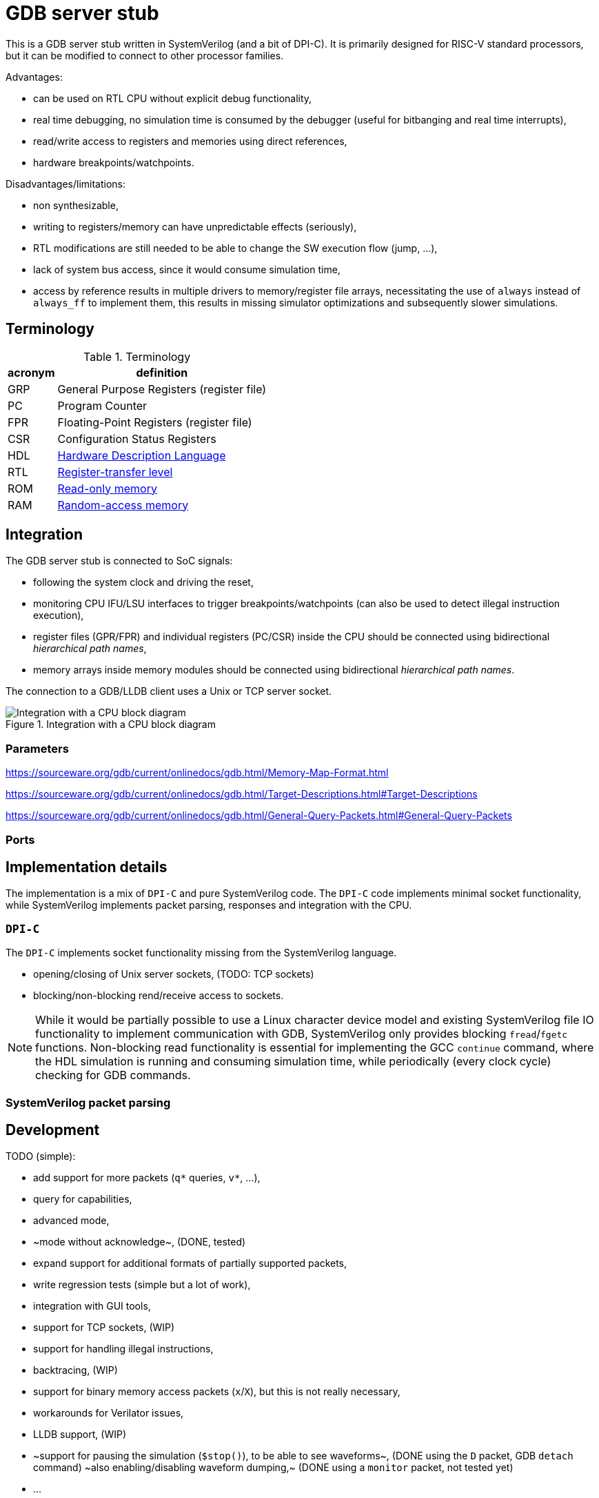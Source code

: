 = GDB server stub

This is a GDB server stub written in SystemVerilog (and a bit of DPI-C).
It is primarily designed for RISC-V standard processors,
but it can be modified to connect to other processor families.

Advantages:

* can be used on RTL CPU without explicit debug functionality,
* real time debugging, no simulation time is consumed by the debugger
  (useful for bitbanging and real time interrupts),
* read/write access to registers and memories using direct references,
* hardware breakpoints/watchpoints.

Disadvantages/limitations:

* non synthesizable,
* writing to registers/memory can have unpredictable effects (seriously),
* RTL modifications are still needed to be able to change
  the SW execution flow (jump, ...),
* lack of system bus access, since it would consume simulation time,
* access by reference results in multiple drivers to memory/register file arrays,
  necessitating the use of `always` instead of `always_ff` to implement them,
  this results in missing simulator optimizations and subsequently slower simulations.

== Terminology

.Terminology
[%autowidth]
|===
| acronym | definition

| GRP     | General Purpose Registers (register file)
| PC      | Program Counter
| FPR     | Floating-Point Registers (register file)
| CSR     | Configuration Status Registers

| HDL     | https://en.wikipedia.org/wiki/Hardware_description_language[Hardware Description Language]
| RTL     | https://en.wikipedia.org/wiki/Register-transfer_level[Register-transfer level]

| ROM     | https://en.wikipedia.org/wiki/Read-only_memory[Read-only memory]
| RAM     | https://en.wikipedia.org/wiki/Random-access_memory[Random-access memory]
|===

== Integration

The GDB server stub is connected to SoC signals:

* following the system clock and driving the reset,
* monitoring CPU IFU/LSU interfaces to trigger breakpoints/watchpoints
  (can also be used to detect illegal instruction execution),
* register files (GPR/FPR) and individual registers (PC/CSR) inside the CPU
  should be connected using bidirectional _hierarchical path names_,
* memory arrays inside memory modules
  should be connected using bidirectional _hierarchical path names_.

The connection to a GDB/LLDB client uses a Unix or TCP server socket.

.Integration with a CPU block diagram
image::doc/block_diagram.svg[Integration with a CPU block diagram]

=== Parameters



https://sourceware.org/gdb/current/onlinedocs/gdb.html/Memory-Map-Format.html

https://sourceware.org/gdb/current/onlinedocs/gdb.html/Target-Descriptions.html#Target-Descriptions

https://sourceware.org/gdb/current/onlinedocs/gdb.html/General-Query-Packets.html#General-Query-Packets

=== Ports

== Implementation details

The implementation is a mix of `DPI-C` and pure SystemVerilog code.
The `DPI-C` code implements minimal socket functionality,
while SystemVerilog implements packet parsing, responses
and integration with the CPU.

=== `DPI-C`

The `DPI-C` implements socket functionality missing from the SystemVerilog language.

- opening/closing of Unix server sockets, (TODO: TCP sockets)
- blocking/non-blocking rend/receive access to sockets.



NOTE: While it would be partially possible to use a Linux character device model
and existing SystemVerilog file IO functionality to implement communication with GDB,
SystemVerilog only provides blocking `fread`/`fgetc` functions.
Non-blocking read functionality is essential for implementing the GCC `continue` command,
where the HDL simulation is running and consuming simulation time,
while periodically (every clock cycle) checking for GDB commands.

=== SystemVerilog packet parsing



== Development

TODO (simple):

* add support for more packets (`q*` queries, `v*`, ...),
  * query for capabilities,
  * advanced mode,
  * ~mode without acknowledge~, (DONE, tested)
* expand support for additional formats of partially supported packets,
* write regression tests (simple but a lot of work),
* integration with GUI tools,
* support for TCP sockets, (WIP)
* support for handling illegal instructions,
* backtracing, (WIP)
* support for binary memory access packets (`x`/`X`),
  but this is not really necessary,
* workarounds for Verilator issues,
* LLDB support, (WIP)
* ~support for pausing the simulation (`$stop()`), to be able to see waveforms~, (DONE using the `D` packet, GDB `detach` command)
  ~also enabling/disabling waveform dumping,~ (DONE using a `monitor` packet, not tested yet)
* ...

TODO (difficult):

* understand packet patterns used by GDB,
  * what state the system should start in (reset/running/breakpoint/...)?,
  * inserting/removing breakpoints/watchpoints and relation to step/continue,
  * software breakpoints inserting/removing is done with `z/Z` packets or `m/M` (memory access),
  * I/C (32/16 bit EBREAK instruction) breakpoints.
* check whether there are race conditions to fix,
* the code currently only runs in Questa, try to port to other simulators,
* ~generalize access to more than one memory~ (DONE), and additional registers (CSR)
  ~(full generalization requires the SystemVerilog simulator to support the `alias` keyword),~ (not necessary, used a different approach with shadow memory)
* ...

== Leaky abstraction

A common debugger abstraction upon hitting a breakpoint is to execute all instructions
up to the breakpoint address, but not the instruction on that address itself.
While I was unable to find a strong statement defining this abstraction,
it is evident from how software breakpoints work.
The instruction at the breakpoint address is replaced by a BREAK instruction.
It is similar for watchpoints, but those do not have a comparable software implementation.

While this abstraction makes sense with a common hardware debug interface,
it is not the obvious approach for an entirely passive monitor of cycle accurate CPU execution.
While a hardware debugger can enforce a state where all instructions up to the breakpoint
have been executed and no instructions from the breakpoint on have started execution,
a passive monitor is unable to modify the CPU state,
so instructions before at and after the breakpoint can be in various stages of the execution pipeline.
Additionally, pipelined, super-scalar and OoO CPU architectures perform some sort of speculative execution.
In the simplest form, a pipelined CPU starts speculatively executing a branch,
but flushes the pipeline, if the branch was mis-predicted.

Therefore the only reliable way to implement breakpoins/watchpoins or stepping in general
within a passive monitor, is to detect when instructions are retired.
So a passive monitor pauses the simulation at the point where the breakpoint instruction is retired,
but presents to the debugger the state before the changes applied by the breakpoint instruction.

While this may sound complicated, it is far easier than the alternatives.
My initial approach was to detect when the breakpoint instruction enters the instruction fetch stage,
stop the simulation and modeling the state change caused by
all the instructions further in the pipeline, but not yet retired.
Such a model would basically reimplement the pipeline,
which is only makes sense for singlecycle/multicycle implementations without a pipeline.

The shadow copy state and execution trace are designed with the following principles:

1. A CPU simulator can exactly reproduce the execution sequence by using the shadow state updated by the trace.
   When the DUT and shadow states differ affecting the execution of an instruction,
   this difference must be recorded in the trace log.
2. When stepping back in time by reverting traced instructions, it must be possible
   to achieve the exact same shadow state as during the forward execution.

=== Stepping forward/backward

Forward execution of the first 2 instructions:

0. `cnt=0` (RESET)
   * INIT: initialize the shadow copy (memories, PC, CSR) based on DUT reset values.
   * A breakpoint or a hardcoded condition is placed at the RESET address.
     In accordance with the breakpoint abstraction, the simulation must retire the first instruction,
     therefore a step FORWARD is always performed after RESET.
   * FORWARD (as part of the RESET and breakpoint at RESET sequence):
     1. ~`shadow_apply()`~
     2. `dut_step(ret)` (collects first retired instruction)
     3. `push(ret)` (trace `trc[0]`)
     4. `shadow_update(0)`
     5. `shadow_remember(0)`
     6. match breakpoint/watchpoint
     7. `cnt++`
   * ~BACKWARD~
1. `cnt=1`
   * FORWARD:
     1. `shadow_apply(0)`
     2. `dut_step(ret)` (collects second retired instruction)
     3. `push(ret)` (trace `trc[1]`)
     4. `shadow_update(1)`
     5. `shadow_remember(1)`
     6. match breakpoint/watchpoint
     7. `cnt++`
   * BACKWARD:
     * responds with an error, since there is nowhere to go
1. `cnt=2`
   * FORWARD:
     1. `shadow_apply(1)`
     2. `dut_step(ret)` (collects third retired instruction)
     3. `push(ret)` (trace `trc[2]`)
     4. `shadow_update(2)`
     5. `shadow_remember(2)`
     6. match breakpoint/watchpoint
     7. `cnt++`
   * BACKWARD:
     1. `shadow_remember(1)`
     2. `cnt--`
     3. `ret = trc[0]`
     4. match breakpoint/watchpoint

There are 3 possible step operations
1. record (during first execution)
2. replay (replaying )
3. revert

For the execution trace the following naming scheme makes sense:

1. `cur` - current value
2. `nxt` - next value

[%autowidth]
|===
| operation         | store                 | load                  | AMO

| `monitor_step`    | wdata  -> `trc[].nxt` | rdata  -> `trc[].cur` | wdata  -> `trc[].nxt` : rdata  -> `trc[].cur`
| `shadow_record`   | shadow -> `trc[].cur` | `trc[].cur` -> shadow | shadow -> `trc[].cur` : `trc[].cur` -> shadow
| `shadow_update`   |                       | `trc[].cur` -> shadow |                         `trc[].cur` -> shadow
| `shadow_replay`   | `trc[].nxt` -> shadow |                       | `trc[].nxt` -> shadow |
| `shadow_revert`   | `trc[].cur` -> shadow | `trc[].cur` -> shadow | `trc[].cur` -> shadow |
|===

replay is for previous instruction write data,
update is for current instruction read data

0. RESET (empty trace queue)
   * INIT: initialize the shadow copy (memories, PC, CSR) based on DUT reset values.
   * A breakpoint or a hardcoded condition is placed at the RESET address.
     In accordance with the breakpoint abstraction, the simulation must retire the first instruction,
     therefore a step FORWARD is always performed after RESET.
   * LOAD: load program into memory.
   * INSPECT: the debugger will see the reset state of the SoC either before or after the program is loaded.
   * FORWARD (as part of the RESET and breakpoint at RESET sequence):
     2. `dut_step(ret)` (collects first retired instruction)
     3. `push(ret)` (trace `trc[cnt]`)
     1. ~`shadow_replay(cnt-1)`~
     5. `shadow_record(cnt)`
     4. `match(cnt)` breakpoint/watchpoint
   * ~BACKWARD~

1. `cnt=0` (queue contains one element)
   * INSPECT: the debugger will se the first instruction
   * FORWARD:
     1. `shadow_replay(cnt)` (0)
     7. `cnt++` (0 -> 1)
     2. `dut_step(ret)` (collects second retired instruction)
     5. `shadow_record(cnt)`
     3. `push(ret)` (trace `trc[cnt]`)
     4. `match(cnt)` breakpoint/watchpoint
   * BACKWARD:
     * responds with an error, since there is nowhere to go

1. `cnt=1`
   * FORWARD (record):
     1. `shadow_replay(cnt)` (1)
     7. `cnt++` (1 -> 2)
     2. `dut_step(ret)` (collects third retired instruction)
     3. `push(ret)` (trace `trc[cnt]`)
     5. `shadow_record(cnt)`
     4. `match(ret)` breakpoint/watchpoint
   * FORWARD (replay):
     1. `shadow_replay(cnt)`
     7. `cnt++`
     1. `shadow_update(cnt)`
     4. `match(cnt)` breakpoint/watchpoint
   * BACKWARD:
     2. `cnt--`
     1. `shadow_revert(1)`
     4. `match(cnt)` breakpoint/watchpoint


[%autowidth]
|===
| operation         | write               | read                | AMO

| `shadow_update`   |                     | trc[].rdt -> shadow |
| `shadow_remember` | shadow -> trc[].rdt |
| `shadow_apply`    | trc[].wdt -> shadow |
| `shadow_revert`   | shadow -> trc[].rdt |
|===

== VSCode integration

* `useExtendedRemote` https://github.com/microsoft/vscode-cpptools/issues/9505

== VSCode and time travel debugging

First, VSCode with the link:https://github.com/microsoft/vscode-cpptools[vscode-cpptools] extension
does support backwards step/continue.
A simple prof would be this link:https://www.justinmklam.com/posts/2017/10/vscode-debugger-setup/[example]
(check the debugger buttons).
However this is not a common feature and there are no complete examples
documenting the steps necessary to enable this feature.

Microsoft provides a document describing how a
link:https://code.visualstudio.com/api/extension-guides/debugger-extension[debugger extension]
implementing a debugger adapter (DA) connects VScode and a debugger.

*VSCode* <-_DAP_-> *DA* <- _GDB/MI_ -> *GDB*/*LLVM* <- _RSP_ -> *QEMU*/*HDL*

VSCode using the the link:https://microsoft.github.io/debug-adapter-protocol/[debug adapter protocol (DAP)]
communicates with the link:https://github.com/Microsoft/vscode-cpptools[debug adapter (DA)]
(with link:https://github.com/microsoft/vscode-debugadapter-node[VS Code Debug Protocol and Debug Adapter])
which uses the link:https://sourceware.org/gdb/current/onlinedocs/gdb.html/GDB_002fMI.html[GDB machine interface (GDB/MI) protocol]
to communicate with GDB/LLVM.
Further GDB/LLVM communicate with stub in a simulator like QEMU and the one in this project using
link:https://sourceware.org/gdb/current/onlinedocs/gdb.html/Remote-Protocol.html[RSP] (GDB Remote Serial Protocol).

During link:https://microsoft.github.io/debug-adapter-protocol/overview[*Launch Sequencing*]
the debug adapter should ask the debugger GDB/LLVM about capabilities/features.

The link:https://microsoft.github.io/debug-adapter-protocol/specification#Requests_Initialize[DAP protocol]
provides capabilities as a `InitializeResponse` to a `InitializeRequest`.

DAP protocol requests
link:https://microsoft.github.io/debug-adapter-protocol/specification#Requests_StepBack[`StepBack`]
link:https://microsoft.github.io/debug-adapter-protocol/specification#Requests_ReverseContinue[`ReverseContinueRequest`]
are available if the
link:https://microsoft.github.io/debug-adapter-protocol/specification#Types_Capabilities[`supportsStepBack`] capability is `true`.

The *DA* connects to GDB using GDB/MI (machine interface).
The DA should ask GDB the link:https://sourceware.org/gdb/current/onlinedocs/gdb.html/GDB_002fMI-Support-Commands.html[`-list-target-features`]
question and get `reverse` in the response.

There are a few issues in the link:https://github.com/Microsoft/vscode-cpptools[DA repository]
related to record/replay, reverse execution and GDB/MI `-list-target-features` command.

GDB would further communicate with a stub using GDB packets.
The stub should respond to the `qSupported` packet with `ReverseStep+;ReverseContinue+;`.

=== QEMU

In a link:https://github.com/jeras/zephyr-qemu-test-app[separate project]
I attempt to enable record/replay in QEMU (for ARM) and run a Zephyr APP
to see if I can get the full VSCode integration working.
I could not, but I at least checked the QEMU stub response to the `qSupported` RSP packet.
QEMU provides the expected response.

I can use the same setup to check the GDB/MI protocol using a Python implementation of GDB/MI.

=== Related capabilities

* link:https://microsoft.github.io/debug-adapter-protocol/specification#Types_Capabilities[`supportsSteppingGranularity`]
  since requests
  link:https://microsoft.github.io/debug-adapter-protocol/specification#Requests_Next[`Next`],
  link:https://microsoft.github.io/debug-adapter-protocol/specification#Requests_StepIn[`StepIn`],
  link:https://microsoft.github.io/debug-adapter-protocol/specification#Requests_StepOut[`StepOut`] and
  link:https://microsoft.github.io/debug-adapter-protocol/specification#Requests_StepBack[`StepBack`]
  have as part of request arguments the
  link:https://microsoft.github.io/debug-adapter-protocol/specification#Types_SteppingGranularity[`SteppingGranularity`].

* link:https://microsoft.github.io/debug-adapter-protocol/specification#Types_Capabilities[`supportsInstructionBreakpoints`]
  is required for the availability of request
  link:https://microsoft.github.io/debug-adapter-protocol/specification#Requests_SetInstructionBreakpoints[`SetInstructionBreakpoints`].

* link:https://microsoft.github.io/debug-adapter-protocol/specification#Types_Capabilities[`supportsDisassembleRequest`]
  is required for availability of request
  link:https://microsoft.github.io/debug-adapter-protocol/specification#Requests_Disassemble[`Disassemble`].

* In my tests only inserting write watchpoints was an option from a VSCode dropdown menu,
  I would like to see read and access options in the same menu.

== QEMU ARM record/replay demo with VSCode

Since QEMU record/replay functionality is not fully supported for the RISC-V ISA,
this example will use the ARM ISA, to showcase QEMU record/replay and
time travel debugging within VSCode.

Install ARM/RISC-V cross compiler:

```sh
sudo apt install gcc-riscv64-unknown-elf gdb-riscv64-unknown-elf
sudo apt install gcc-arm-none-eabi gdb-arm-none-eabi
```

Install ARM/RISC-V QEMU system emulator:

```sh
sudo apt install qemu-system-riscv32 qemu-system-riscv64
sudo apt install qemu-system-arm
```

=== link:https://github.com/dwelch67/qemu_arm_samples/tree/master[`qemu_arm_samples`]

Press `Ctrl-A, x` to exit emulation.

```sh
make -C uart01/ ARMGNU=arm-none-eabi
qemu-system-arm -M versatilepb -m 128M -nographic -kernel uart01/notmain.bin
qemu-system-arm -M versatilepb -m 128M -nographic -kernel uart01/notmain.bin -icount shift=auto,rr=record,rrfile=replay.bin
qemu-system-arm -M versatilepb -m 128M -nographic -kernel uart01/notmain.bin -icount shift=auto,rr=replay,rrfile=replay.bin
```

```sh
qemu-system-arm -M versatilepb -m 128M -nographic -kernel uart01/notmain.bin -s -S
```

=== Debugging Zephyr on ARM QEMU

https://dojofive.com/blog/using-the-qemu-emulator-with-zephyr-builds-and-vscode/

== References

Additional `maintenance` commands can be found here (useful for RESET functionality?):

https://sourceware.org/gdb/current/onlinedocs/gdb.html/Maintenance-Commands.html

https://medium.com/@tatsuo.nomura/implement-gdb-remote-debug-protocol-stub-from-scratch-2-5e3025f0e987

=== Issue reports

Mirosoft C/C++ DAP adapter:

GDB:

* Questions:
  * What signal should the stub send to GDB, when continue reaches the beginning of execution?
  * What should be the step response if there is no breakpoint/watchpoint?

QEMU:

* link:https://gitlab.com/qemu-project/qemu/-/issues/3051[Time travel debugging and integration with VSCode DAP adapter]

Verilator:

=== Various stub implementations

* link:https://tomverbeure.github.io/2022/02/20/GDBWave-Post-Simulation-RISCV-SW-Debugging.html[GDBWave]
* Zephyr RTOS link:https://github.com/zephyrproject-rtos/zephyr/blob/64ac57abcb90cebdc3e9ed8ea07784134a19a242/subsys/debug/gdbstub/gdbstub.c#L623[gdbstub]
* OpenOCD link:https://github.com/riscv-collab/riscv-openocd/blob/1aebdf8e3025e8a2ac65a1ebcdccd11448d9b46e/src/server/gdb_server.c#L2917[gdb_server]
* RISC-V based Virtual Prototype (VP) https://github.com/agra-uni-bremen/riscv-vp/tree/48b2f5877b2368cc466fb0da155db349e676c0b0/vp/src/core/common/gdb-mc[gdb-mc]
* link:https://github.com/qemu/qemu/tree/master/gdbstub[Qemu gdbstub]
* link:https://github.com/mborgerson/gdbstub[gdbstub]

* GDB connection flow https://www.embecosm.com/appnotes/ean4/html/ch03s03s01.html

More notes on record/replay functionality in GDB:

* link:https://sourceware.org/gdb/current/onlinedocs/gdb.html/Process-Record-and-Replay.html[GDB: Recording Inferior’s Execution and Replaying It],
* link:https://sourceware.org/gdb/current/onlinedocs/gdb.html/Reverse-Execution.html[GDB: Running programs backward],
* link:https://developers.redhat.com/articles/2024/08/08/using-gdb-time-travel[Guinevere Larsen: Using GDB to time travel],
* link:https://developers.redhat.com/articles/2025/06/04/advanced-time-manipulation-gdb[Guinevere Larsen: Advanced time manipulation with GDB],
* FOSDEM 2024: Guinevere Larsen: Manipulating time with GDB
  (link:https://archive.fosdem.org/2024/events/attachments/fosdem-2024-1857-help-us-improve-time-manipulation-with-gdb/slides/22342/FOSDEM_2024_-_Reverse_debugging_t96IjEg.pdf[slides],
   link:https://archive.fosdem.org/2024/schedule/event/fosdem-2024-1857-help-us-improve-time-manipulation-with-gdb/[video])

=== Major RISC-V simulators

List of major public RISC-V simulators with comments about interfacing with GDB and reverse execution.

* link:https://github.com/riscv-software-src/riscv-isa-sim[spike]
  link:https://chipyard.readthedocs.io/en/latest/Advanced-Concepts/Chip-Communication.html#using-the-jtag-interface[communicates with GDB through JTAG and OpenOCD]
  (link:https://github.com/riscv-software-src/riscv-isa-sim?tab=readme-ov-file#debugging-with-gdb[GDB example]),
  does not seem to support reverse execution,
* link:https://www.intel.com/content/www/us/en/developer/articles/tool/simics-simulator.html[Intel® Simics® Simulator]
  has link:https://intel.github.io/tsffs/simics/target-guide-risc-v-simple/index.html[RISC-V] support
  can be link:https://intel.github.io/tsffs/simics/simics-user-guide/gdb.html[connected with GDB]
  although link:https://intel.github.io/tsffs/simics/simics-user-guide/revexec.html[reverse execution] can only be done from the native console,
* link:https://www.qemu.org/[QEMU]
  (link:https://qemu-project.gitlab.io/qemu/system/gdb.html[GDB usage],
   link:https://qemu-project.gitlab.io/qemu/system/replay.html[Record/replay])
  the Wiki page link:https://wiki.qemu.org/Features/record-replay[Features/record-replay] indicates record/replay is not tested for RISC-V,
* link:https://github.com/riscv-ovpsim/imperas-riscv-tests[the last public version of riscvOVPsim]

=== Record/replay and reverse execution

RISC-V and deterministic record/replay tools (2018)

https://groups.google.com/a/groups.riscv.org/g/isa-dev/c/JrJa01hihCQ/m/55rbSlpoAgAJ

How to correctly use QEMU's record/replay functionality? (2025)

https://stackoverflow.com/questions/79670297/how-to-correctly-use-qemus-record-replay-functionality

=== GDB/LLVM integration with VSCode

I can see the step/continue backwards buttons.

https://www.justinmklam.com/posts/2017/10/vscode-debugger-setup/


BUILD, DEBUG, TEST

https://code.visualstudio.com/docs/debugtest/tasks

Alternative way to start the simulator (`debugServerPath`/`debugServerArgs`/`serverStarted`), instead of doing it as a task:

https://stackoverflow.com/questions/58048139/enable-semi-hosting-automatically-in-gdb-after-connecting-to-a-remote-target

==== LLDB

VSCode link:https://marketplace.visualstudio.com/items?itemName=vadimcn.vscode-lldb[extension] and
link:https://github.com/llvm/vscode-lldb[source code],
link:https://microsoft.github.io/debug-adapter-protocol/[DAP protocol].

=== Application examples

- https://www.youtube.com/watch?v=qLzD33xVcRE&ab_channel=Chuck%27sTechTalk
- https://github.com/chuckb/riscv-helloworld-c/tree/HC7b1SVXoKM
- https://twilco.github.io/riscv-from-scratch/2019/04/27/riscv-from-scratch-2.html

=== RISC-V verification interfaces

This are interfaces exposing retired instructions, and are useful as an abstraction layer between the CPU and the GDB stub.

* link:https://github.com/riscv-verification/RVVI[RISC-V Verification Interface (RVVI)],
* link:https://github.com/SymbioticEDA/riscv-formal/blob/master/docs/rvfi.md[RISC-V Formal Interface (RVFI)] from the link:https://github.com/SymbioticEDA/riscv-formal[RISC-V Formal Verification Framework]

=== DPI:

https://verificationacademy.com/forums/t/how-to-pass-time-in-systemverilog-while-waiting-for-data-on-a-socket-in-dpi/37817/2

Questa GCC issue:
https://www.reddit.com/r/FPGA/comments/nfkuq6/modelsim_fatal_vsim3828_could_not_link_vsim_auto/

=== Socket

Linux
link:https://man7.org/linux/man-pages/man2/socket.2.html[`socket`]
link:https://man7.org/linux/man-pages/man2/send.2.html[`send`] and
link:https://man7.org/linux/man-pages/man2/recv.2.html[`recv`].

Non-blocking:
https://stackoverflow.com/questions/20588002/nonblocking-get-character

https://www.consulting.amiq.com/2020/08/14/non-blocking-socket-communication-in-systemverilog-using-dpi-c/

SV socket DPI:
https://github.com/witchard/sock.sv
https://github.com/xver/Shunt


This links are CPU intensive:

- https://www.geeksforgeeks.org/tcp-server-client-implementation-in-c/
- https://www.geeksforgeeks.org/computer-networks/simple-client-server-application-in-c/

Connecting to Python:

- https://www.consulting.amiq.com/2019/03/22/how-to-connect-systemverilog-with-python/
- https://github.com/xver/Shunt
- https://github.com/witchard/sock.sv

Talk about adding socket support to SystemVerilog

https://www.accellera.org/images/eda/sv-ec/0074.html
